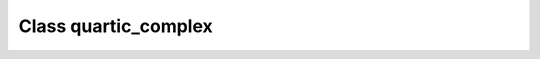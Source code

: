 .. _quartic_complex:

Class quartic_complex
=====================

.. doxygenclass:: o2scl::quartic_complex
